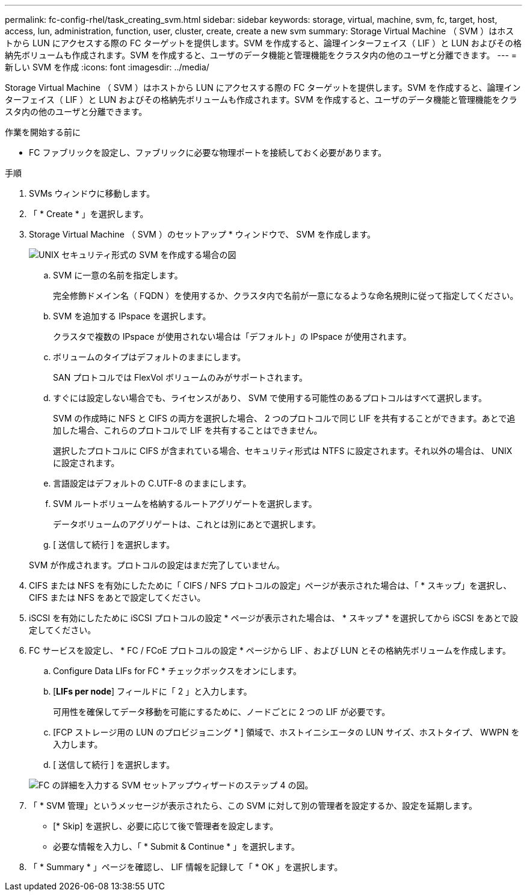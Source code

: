 ---
permalink: fc-config-rhel/task_creating_svm.html 
sidebar: sidebar 
keywords: storage, virtual, machine, svm, fc, target, host, access, lun, administration, function, user, cluster, create, create a new svm 
summary: Storage Virtual Machine （ SVM ）はホストから LUN にアクセスする際の FC ターゲットを提供します。SVM を作成すると、論理インターフェイス（ LIF ）と LUN およびその格納先ボリュームも作成されます。SVM を作成すると、ユーザのデータ機能と管理機能をクラスタ内の他のユーザと分離できます。 
---
= 新しい SVM を作成
:icons: font
:imagesdir: ../media/


[role="lead"]
Storage Virtual Machine （ SVM ）はホストから LUN にアクセスする際の FC ターゲットを提供します。SVM を作成すると、論理インターフェイス（ LIF ）と LUN およびその格納先ボリュームも作成されます。SVM を作成すると、ユーザのデータ機能と管理機能をクラスタ内の他のユーザと分離できます。

.作業を開始する前に
* FC ファブリックを設定し、ファブリックに必要な物理ポートを接続しておく必要があります。


.手順
. SVMs ウィンドウに移動します。
. 「 * Create * 」を選択します。
. Storage Virtual Machine （ SVM ）のセットアップ * ウィンドウで、 SVM を作成します。
+
image::../media/svm_setup_details_page_unix_selected_fc_rhel.gif[UNIX セキュリティ形式の SVM を作成する場合の図]

+
.. SVM に一意の名前を指定します。
+
完全修飾ドメイン名（ FQDN ）を使用するか、クラスタ内で名前が一意になるような命名規則に従って指定してください。

.. SVM を追加する IPspace を選択します。
+
クラスタで複数の IPspace が使用されない場合は「デフォルト」の IPspace が使用されます。

.. ボリュームのタイプはデフォルトのままにします。
+
SAN プロトコルでは FlexVol ボリュームのみがサポートされます。

.. すぐには設定しない場合でも、ライセンスがあり、 SVM で使用する可能性のあるプロトコルはすべて選択します。
+
SVM の作成時に NFS と CIFS の両方を選択した場合、 2 つのプロトコルで同じ LIF を共有することができます。あとで追加した場合、これらのプロトコルで LIF を共有することはできません。

+
選択したプロトコルに CIFS が含まれている場合、セキュリティ形式は NTFS に設定されます。それ以外の場合は、 UNIX に設定されます。

.. 言語設定はデフォルトの C.UTF-8 のままにします。
.. SVM ルートボリュームを格納するルートアグリゲートを選択します。
+
データボリュームのアグリゲートは、これとは別にあとで選択します。

.. [ 送信して続行 ] を選択します。


+
SVM が作成されます。プロトコルの設定はまだ完了していません。

. CIFS または NFS を有効にしたために「 CIFS / NFS プロトコルの設定」ページが表示された場合は、「 * スキップ」を選択し、 CIFS または NFS をあとで設定してください。
. iSCSI を有効にしたために iSCSI プロトコルの設定 * ページが表示された場合は、 * スキップ * を選択してから iSCSI をあとで設定してください。
. FC サービスを設定し、 * FC / FCoE プロトコルの設定 * ページから LIF 、および LUN とその格納先ボリュームを作成します。
+
.. Configure Data LIFs for FC * チェックボックスをオンにします。
.. [*LIFs per node*] フィールドに「 2 」と入力します。
+
可用性を確保してデータ移動を可能にするために、ノードごとに 2 つの LIF が必要です。

.. [FCP ストレージ用の LUN のプロビジョニング * ] 領域で、ホストイニシエータの LUN サイズ、ホストタイプ、 WWPN を入力します。
.. [ 送信して続行 ] を選択します。


+
image::../media/svm_wizard_fc_details_linux.gif[FC の詳細を入力する SVM セットアップウィザードのステップ 4 の図。]

. 「 * SVM 管理」というメッセージが表示されたら、この SVM に対して別の管理者を設定するか、設定を延期します。
+
** [* Skip] を選択し、必要に応じて後で管理者を設定します。
** 必要な情報を入力し、「 * Submit & Continue * 」を選択します。


. 「 * Summary * 」ページを確認し、 LIF 情報を記録して「 * OK 」を選択します。

